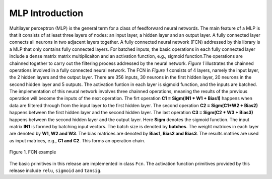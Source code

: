 .. 
   Copyright 2019 - 2021 Xilinx, Inc.
  
   Licensed under the Apache License, Version 2.0 (the "License");
   you may not use this file except in compliance with the License.
   You may obtain a copy of the License at
  
       http://www.apache.org/licenses/LICENSE-2.0
  
   Unless required by applicable law or agreed to in writing, software
   distributed under the License is distributed on an "AS IS" BASIS,
   WITHOUT WARRANTIES OR CONDITIONS OF ANY KIND, either express or implied.
   See the License for the specific language governing permissions and
   limitations under the License.

.. _mlp_introduction:

**************************
MLP Introduction 
**************************

Multilayer perceptron (MLP) is the general term for a class of feedforward neural networds. 
The main feature of a MLP is that it consists of at least three layers of nodes: an input layer,
a hidden layer and an output layer. A fully connected layer connects all neurons in two adjacent layers together. 
A fully connected neural network (FCN) addressed by this library is a MLP that only contains fully connected layers.
For batched inputs, the basic operations in each fully connected layer include a dense matrix matrix multiplicaiton
and an activation function, e.g., sigmoid function.The operations are chainned together to carry out 
the filtering process addressed by the neural network.  *Figure 1* illustrates the chainned operations 
involved in a fully connected neural network. The FCN in *Figure 1* consists of 4 layers, 
namely the input layer, the 2 hidden layers and the output layer. 
There are 356 inputs, 30 neurons in the first hidden layer, 20 neurons in the second hidden layer and 5 outputs.
The activation funtion in each layer is sigmoid function, and the inputs are batched. 
The implementation of this neural network involves three chainned operations,
meaning the results of the previous operation will become the inputs of the next operation. 
The firt operation **C1 = Sigm(IN1 * W1 + Bias1)** happens when data are filtered through 
from the input layer to the first hidden layer. 
The second operation **C2 = Sigm(C1*W2 + Bias2)** happens between the first hidden layer 
and the second hidden layer. The last operation **C3 = Sigm(C2 * W3 + Bias3)** happens
between the second hidden layer and the output layer. Here **Sigm** denotes the sigmoid function. 
The input matrix **IN1** is formed by batching input vectors. The batch size is denoted by **batches**.
The weight matrices in each layer are denoted by **W1, W2 and W3**. The bias matrices are
denoted by **Bias1, Bias2 and Bias3**. The results matries are used as input matrices, e.g., **C1 and C2**.
This forms an operation chain.

.. figure:: /images/mlp_fcn.png
    :align: center
    :alt: A fully connected neural network example
    
    Figure 1. FCN example

The basic primitives in this release are implemented in class ``Fcn``. 
The activation function primitives provided by this release include ``relu``, ``sigmoid`` and ``tansig``.
